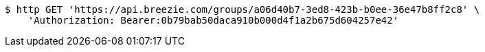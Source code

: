 [source,bash]
----
$ http GET 'https://api.breezie.com/groups/a06d40b7-3ed8-423b-b0ee-36e47b8ff2c8' \
    'Authorization: Bearer:0b79bab50daca910b000d4f1a2b675d604257e42'
----